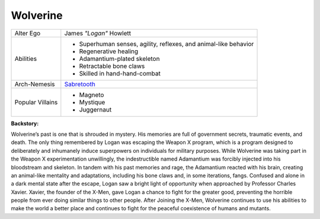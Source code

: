 Wolverine
=========
.. image:: ../img/wolverine.jpg
+--------------+---------------------------------------------+
| Alter Ego    |  James *"Logan"* Howlett                    |
+--------------+---------------------------------------------+
| Abilities    | - Superhuman senses, agility, reflexes, and |
|              |   animal-like behavior                      |
|              | - Regenerative healing                      |
|              | - Adamantium-plated skeleton                |   
|              | - Retractable bone claws                    | 
|              | - Skilled in hand-hand-combat               |
+--------------+---------------------------------------------+
| Arch-Nemesis | `Sabretooth`_                               |
+--------------+---------------------------------------------+
| Popular      | - Magneto                                   |
| Villains     | - Mystique                                  |
|              | - Juggernaut                                |
+--------------+---------------------------------------------+

.. _Sabretooth: ../villains/sabertooth.html

**Backstory:**

Wolverine’s past is one that is shrouded in mystery. His memories are full of government secrets, traumatic events, and death. The only thing remembered by Logan was escaping the Weapon X program, which is a program designed to deliberately and inhumanely induce superpowers on individuals for military purposes. While Wolverine was taking part in the Weapon X experimentation unwillingly, the indestructible named Adamantium was forcibly injected into his bloodstream and skeleton. In tandem with his past memories and rage, the Adamantium reacted with his brain, creating an animal-like mentality and adaptations, including his bone claws and, in some iterations, fangs. Confused and alone in a dark mental state after the escape, Logan saw a bright light of opportunity when approached by Professor Charles Xavier. Xavier, the founder of the X-Men, gave Logan a chance to fight for the greater good, preventing the horrible people from ever doing similar things to other people. After Joining the X-Men, Wolverine continues to use his abilities to make the world a better place and continues to fight for the peaceful coexistence of humans and mutants.